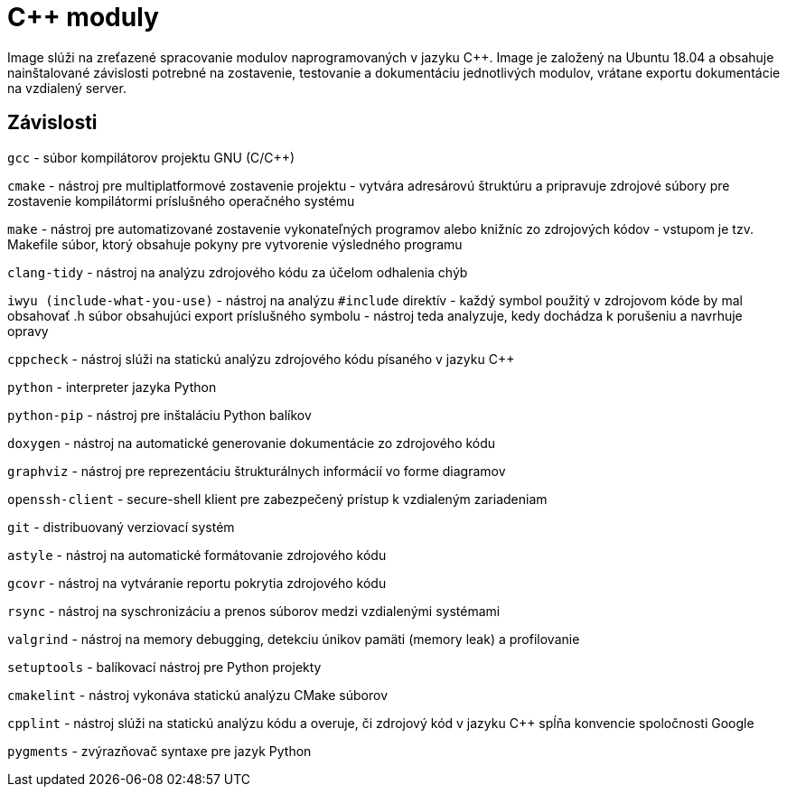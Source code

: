 = C++ moduly

Image slúži na zreťazené spracovanie modulov naprogramovaných v jazyku C++. Image je založený na Ubuntu 18.04 a obsahuje nainštalované závislosti potrebné na zostavenie, testovanie a dokumentáciu jednotlivých modulov, vrátane exportu dokumentácie na vzdialený server.

== Závislosti

`gcc` - súbor kompilátorov projektu GNU (C/C++)

`cmake` - nástroj pre multiplatformové zostavenie projektu - vytvára adresárovú štruktúru a pripravuje zdrojové súbory pre zostavenie kompilátormi príslušného operačného systému

`make` - nástroj pre automatizované zostavenie vykonateľných programov alebo knižníc zo zdrojových kódov - vstupom je tzv. Makefile súbor, ktorý obsahuje pokyny pre vytvorenie výsledného programu

`clang-tidy` - nástroj na analýzu zdrojového kódu za účelom odhalenia chýb

`iwyu (include-what-you-use)` - nástroj na analýzu `#include` direktív - každý symbol použitý v zdrojovom kóde by mal obsahovať .h súbor obsahujúci export príslušného symbolu - nástroj teda analyzuje, kedy dochádza k porušeniu a navrhuje opravy

`cppcheck` - nástroj slúži na statickú analýzu zdrojového kódu písaného v jazyku C++

`python` - interpreter jazyka Python

`python-pip` - nástroj pre inštaláciu Python balíkov

`doxygen` - nástroj na automatické generovanie dokumentácie zo zdrojového kódu

`graphviz` - nástroj pre reprezentáciu štrukturálnych informácií vo forme diagramov

`openssh-client` - secure-shell klient pre zabezpečený prístup k vzdialeným zariadeniam

`git` - distribuovaný verziovací systém

`astyle` - nástroj na automatické formátovanie zdrojového kódu

`gcovr` - nástroj na vytváranie reportu pokrytia zdrojového kódu

`rsync` - nástroj na syschronizáciu a prenos súborov medzi vzdialenými systémami

`valgrind` - nástroj na memory debugging, detekciu únikov pamäti (memory leak) a profilovanie

`setuptools` - balíkovací nástroj pre Python projekty

`cmakelint` - nástroj vykonáva statickú analýzu CMake súborov

`cpplint` - nástroj slúži na statickú analýzu kódu a overuje, či zdrojový kód v jazyku C++ spĺňa konvencie spoločnosti Google

`pygments` - zvýrazňovač syntaxe pre jazyk Python